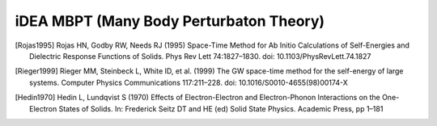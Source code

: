 iDEA MBPT (Many Body Perturbaton Theory)
========================================

.. [Rojas1995] Rojas HN, Godby RW, Needs RJ (1995) Space-Time Method for Ab Initio Calculations of Self-Energies and Dielectric Response Functions of Solids. Phys Rev Lett 74:1827–1830. doi: 10.1103/PhysRevLett.74.1827

.. [Rieger1999] Rieger MM, Steinbeck L, White ID, et al. (1999) The GW space-time method for the self-energy of large systems. Computer Physics Communications 117:211–228. doi: 10.1016/S0010-4655(98)00174-X

.. [Hedin1970] Hedin L, Lundqvist S (1970) Effects of Electron-Electron and Electron-Phonon Interactions on the One-Electron States of Solids. In: Frederick Seitz DT and HE (ed) Solid State Physics. Academic Press, pp 1–181



